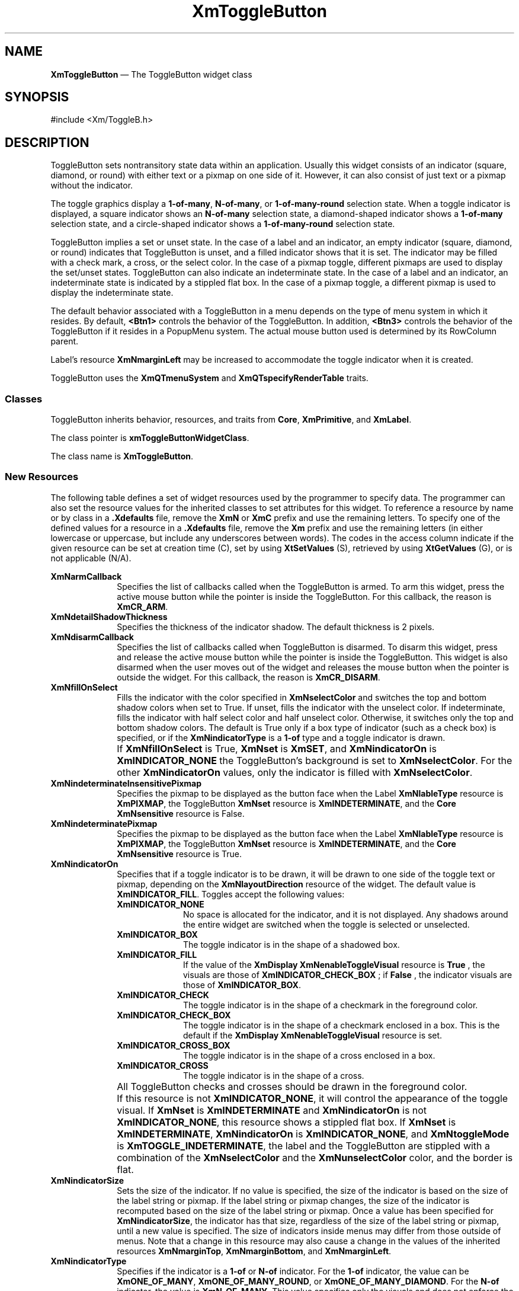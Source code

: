 '\" t
...\" ToggleBA.sgm /main/16 1996/09/25 13:46:15 cdedoc $
.de P!
.fl
\!!1 setgray
.fl
\\&.\"
.fl
\!!0 setgray
.fl			\" force out current output buffer
\!!save /psv exch def currentpoint translate 0 0 moveto
\!!/showpage{}def
.fl			\" prolog
.sy sed -e 's/^/!/' \\$1\" bring in postscript file
\!!psv restore
.
.de pF
.ie     \\*(f1 .ds f1 \\n(.f
.el .ie \\*(f2 .ds f2 \\n(.f
.el .ie \\*(f3 .ds f3 \\n(.f
.el .ie \\*(f4 .ds f4 \\n(.f
.el .tm ? font overflow
.ft \\$1
..
.de fP
.ie     !\\*(f4 \{\
.	ft \\*(f4
.	ds f4\"
'	br \}
.el .ie !\\*(f3 \{\
.	ft \\*(f3
.	ds f3\"
'	br \}
.el .ie !\\*(f2 \{\
.	ft \\*(f2
.	ds f2\"
'	br \}
.el .ie !\\*(f1 \{\
.	ft \\*(f1
.	ds f1\"
'	br \}
.el .tm ? font underflow
..
.ds f1\"
.ds f2\"
.ds f3\"
.ds f4\"
.ta 8n 16n 24n 32n 40n 48n 56n 64n 72n 
.TH "XmToggleButton" "library call"
.SH "NAME"
\fBXmToggleButton\fP \(em The ToggleButton widget class
.iX "XmToggleButton"
.iX "widget class" "ToggleButton"
.SH "SYNOPSIS"
.PP
.nf
#include <Xm/ToggleB\&.h>
.fi
.SH "DESCRIPTION"
.PP
ToggleButton sets nontransitory state data within an
application\&. Usually this widget consists of an indicator
(square, diamond, or round)
with either text or a pixmap on one side of it\&.
However, it can also consist of just text or a pixmap without the indicator\&.
.PP
The toggle graphics display a \fB1-of-many\fP, \fBN-of-many\fP, or
\fB1-of-many-round\fP selection state\&.
When a toggle indicator is displayed, a square indicator shows an
\fBN-of-many\fP
selection state, a diamond-shaped indicator shows a
\fB1-of-many\fP selection state, and a circle-shaped indicator shows a
\fB1-of-many-round\fP selection state\&.
.PP
ToggleButton
implies a set or unset state\&.
In the case of a label and an indicator, an
empty indicator (square, diamond, or round) indicates that ToggleButton
is unset, and a filled indicator shows that it is
set\&. The indicator may be filled with a check mark, a cross, or the
select color\&. In the case of a pixmap
toggle, different pixmaps are used to display the set/unset
states\&.
ToggleButton can also indicate an indeterminate state\&. In the case of
a label and an indicator, an indeterminate state is indicated by a
stippled flat box\&.
In the case of a pixmap toggle, a different pixmap is used to display
the indeterminate state\&.
.PP
The default behavior associated with a ToggleButton in a menu depends on
the type of menu system in which it resides\&.
By default, \fB<Btn1>\fP controls the behavior of the ToggleButton\&.
In addition, \fB<Btn3>\fP controls the behavior of the ToggleButton if
it resides in a PopupMenu system\&.
The actual mouse button used is determined by its RowColumn parent\&.
.PP
Label\&'s resource \fBXmNmarginLeft\fP may
be increased
to accommodate the toggle indicator when it is created\&.
.PP
ToggleButton uses the \fBXmQTmenuSystem\fP and
\fBXmQTspecifyRenderTable\fP traits\&.
.SS "Classes"
.PP
ToggleButton inherits behavior, resources, and traits from
\fBCore\fP, \fBXmPrimitive\fP, and \fBXmLabel\fP\&.
.PP
The class pointer is \fBxmToggleButtonWidgetClass\fP\&.
.PP
The class name is \fBXmToggleButton\fP\&.
.SS "New Resources"
.PP
The following table defines a set of widget resources used by the programmer
to specify data\&. The programmer can also set the resource values for the
inherited classes to set attributes for this widget\&. To reference a
resource by name or by class in a \fB\&.Xdefaults\fP file, remove the \fBXmN\fP or
\fBXmC\fP prefix and use the remaining letters\&. To specify one of the defined
values for a resource in a \fB\&.Xdefaults\fP file, remove the \fBXm\fP prefix and use
the remaining letters (in either lowercase or uppercase, but include any
underscores between words)\&.
The codes in the access column indicate if the given resource can be
set at creation time (C),
set by using \fBXtSetValues\fP (S),
retrieved by using \fBXtGetValues\fP (G), or is not applicable (N/A)\&.
.PP
.TS
tab() box;
c s s s s
l| l| l| l| l.
\fBXmToggleButton Resource Set\fP
\fBName\fP\fBClass\fP\fBType\fP\fBDefault\fP\fBAccess\fP
_____
XmNarmCallbackXmCArmCallbackXtCallbackListNULLC
_____
XmNdetailShadowThicknessXmCDetailShadowThicknessDimension2CSG
_____
XmNdisarmCallbackXmCDisarmCallbackXtCallbackListNULLC
_____
XmNfillOnSelectXmCFillOnSelectBooleandynamicCSG
_____
XmNindeterminatePixmapXmCIndeterminatePixmapPixmapXmUNSPECIFIED_PIXMAPCSG
_____
XmNindicatorOnXmCIndicatorOnunsigned charXmINDICATOR_FILLCSG
_____
XmNindicatorSizeXmCIndicatorSizeDimensiondynamicCSG
_____
XmNindicatorTypeXmCIndicatorTypeunsigned chardynamicCSG
_____
XmNselectColorXmCSelectColorPixeldynamicCSG
_____
XmNselectInsensitivePixmapXmCSelectInsensitivePixmapPixmapXmUNSPECIFIED_PIXMAPCSG
_____
XmNselectPixmapXmCSelectPixmapPixmapXmUNSPECIFIED_PIXMAPCSG
_____
XmNsetXmCSetunsigned charXmUNSETCSG
_____
XmNspacingXmCSpacingDimension4CSG
_____
XmNtoggleModeXmCToggleModeunsigned charXmTOGGLE_BOOLEANCSG
_____
XmNunselectColorXmCUnselectColorPixeldynamicCSG
_____
XmNvalueChangedCallbackXmCValueChangedCallbackXtCallbackListNULLC
_____
XmNvisibleWhenOffXmCVisibleWhenOffBooleandynamicCSG
_____
.TE
.IP "\fBXmNarmCallback\fP" 10
Specifies the list of callbacks called
when the ToggleButton is armed\&.
To arm this widget, press the active mouse button
while the pointer is inside the ToggleButton\&.
For this callback, the reason is \fBXmCR_ARM\fP\&.
.IP "\fBXmNdetailShadowThickness\fP" 10
Specifies the thickness of the indicator shadow\&. The
default thickness
is 2 pixels\&.
.IP "\fBXmNdisarmCallback\fP" 10
Specifies the list of callbacks called
when ToggleButton is disarmed\&.
To disarm this widget, press and release the active
mouse button while the pointer is inside the ToggleButton\&.
This widget is also disarmed
when the user moves out of the widget
and releases the mouse button when the pointer is outside the widget\&.
For this callback, the reason is \fBXmCR_DISARM\fP\&.
.IP "\fBXmNfillOnSelect\fP" 10
Fills the indicator with the color specified in
\fBXmNselectColor\fP and switches the top and bottom shadow
colors when set to True\&. If unset, fills the indicator with the
unselect color\&. If indeterminate, fills the indicator with
half select color and half unselect color\&. Otherwise, it switches
only the top
and bottom shadow colors\&. The default is
True only if a box type of indicator
(such as a check box) is specified, or if the \fBXmNindicatorType\fP is a
\fB1-of\fP type and a toggle indicator is drawn\&.
.IP "" 10
If \fBXmNfillOnSelect\fP is True, \fBXmNset\fP is \fBXmSET\fP, and
\fBXmNindicatorOn\fP is \fBXmINDICATOR_NONE\fP the ToggleButton\&'s
background is set to \fBXmNselectColor\fP\&. For the other
\fBXmNindicatorOn\fP values, only the indicator is filled with
\fBXmNselectColor\fP\&.
.IP "\fBXmNindeterminateInsensitivePixmap\fP" 10
Specifies the pixmap to be displayed as the button face when
the Label \fBXmNlableType\fP resource is \fBXmPIXMAP\fP,
the ToggleButton \fBXmNset\fP resource is \fBXmINDETERMINATE\fP,
and the \fBCore\fP \fBXmNsensitive\fP resource is False\&.
.IP "\fBXmNindeterminatePixmap\fP" 10
Specifies the pixmap to be displayed as the button face when
the Label \fBXmNlableType\fP resource is \fBXmPIXMAP\fP,
the ToggleButton \fBXmNset\fP resource is \fBXmINDETERMINATE\fP,
and the \fBCore\fP \fBXmNsensitive\fP resource is True\&.
.IP "\fBXmNindicatorOn\fP" 10
Specifies that if a toggle indicator is to be drawn, it will be drawn
to one side of the toggle
text or pixmap, depending on the \fBXmNlayoutDirection\fP resource of
the widget\&. The default value is \fBXmINDICATOR_FILL\fP\&.
Toggles accept the following values:
.RS
.IP "\fBXmINDICATOR_NONE\fP" 10
No space is allocated
for the indicator, and it is not displayed\&. Any shadows around the
entire widget are switched when the toggle is selected or unselected\&.
.IP "\fBXmINDICATOR_BOX\fP" 10
The toggle indicator is in the shape of a shadowed box\&.
.IP "\fBXmINDICATOR_FILL\fP" 10
If the value of the
\fBXmDisplay XmNenableToggleVisual\fP
resource is
\fBTrue\fP
, the visuals are those of
\fBXmINDICATOR_CHECK_BOX\fP
; if
\fBFalse\fP
, the indicator visuals are those of
\fBXmINDICATOR_BOX\fP\&.
.IP "\fBXmINDICATOR_CHECK\fP" 10
The toggle indicator is in the shape of a checkmark in the
foreground color\&.
.IP "\fBXmINDICATOR_CHECK_BOX\fP" 10
The toggle indicator is in the shape of a checkmark enclosed in a box\&.
This is the default if the \fBXmDisplay XmNenableToggleVisual\fP
resource is set\&.
.IP "\fBXmINDICATOR_CROSS_BOX\fP" 10
The toggle indicator is in the shape of a cross enclosed in a box\&.
.IP "\fBXmINDICATOR_CROSS\fP" 10
The toggle indicator is in the shape of a cross\&.
.RE
.IP "" 10
All ToggleButton checks and crosses should be drawn in the
foreground color\&.
.IP "" 10
If this resource is not \fBXmINDICATOR_NONE\fP, it will control the
appearance of the toggle visual\&. If \fBXmNset\fP is
\fBXmINDETERMINATE\fP and \fBXmNindicatorOn\fP is not
\fBXmINDICATOR_NONE\fP, this resource
shows a stippled flat box\&.
If \fBXmNset\fP is \fBXmINDETERMINATE\fP, \fBXmNindicatorOn\fP is
\fBXmINDICATOR_NONE\fP, and \fBXmNtoggleMode\fP is
\fBXmTOGGLE_INDETERMINATE\fP, the label and the ToggleButton are stippled with
a combination of the \fBXmNselectColor\fP and
the \fBXmNunselectColor\fP color,
and the border is flat\&.
.IP "\fBXmNindicatorSize\fP" 10
Sets the size of the indicator\&.
If no value is specified, the size of the indicator is based on the size
of the label string or pixmap\&.
If the label string or pixmap changes, the size of the indicator is
recomputed based on the size of the label string or pixmap\&.
Once a value has been specified for \fBXmNindicatorSize\fP, the
indicator has that size, regardless of the size of the label string or
pixmap, until a new value is specified\&.
The size of indicators inside menus may differ from those outside of menus\&.
Note that a change in this resource may also cause a change in the
values of the inherited resources \fBXmNmarginTop\fP,
\fBXmNmarginBottom\fP, and \fBXmNmarginLeft\fP\&.
.IP "\fBXmNindicatorType\fP" 10
Specifies if the indicator is a \fB1-of\fP or
\fBN-of\fP indicator\&. For the \fB1-of\fP indicator, the
value can be \fBXmONE_OF_MANY\fP,
\fBXmONE_OF_MANY_ROUND\fP, or
\fBXmONE_OF_MANY_DIAMOND\fP\&.
For the \fBN-of\fP indicator,
the value is \fBXmN_OF_MANY\fP\&.
This value specifies only the visuals and does not enforce the
behavior\&. When the ToggleButton is in a radio box, the default is
\fBXmONE_OF_MANY\fP; otherwise,
the default is
\fBXmN_OF_MANY\fP\&. Legal values
are:
.RS
.IP "\fBXmONE_OF_MANY\fP" 10
When the Display \fBXmNenableToggleVisual\fP
resource is set,
indicators are drawn with the same appearance as
\fBXmONE_OF_MANY_ROUND\fP;
otherwise, they appear the same as
\fBXmONE_OF_MANY_DIAMOND\fP\&.
.IP "\fBXmN_OF_MANY\fP" 10
The indicators are drawn as specified by the
\fBXmNindicatorOn\fP
resource\&.
.IP "\fBXmONE_OF_MANY_ROUND\fP" 10
A shadowed circle\&.
.IP "\fBXmONE_OF_MANY_DIAMOND\fP" 10
A shadowed diamond\&.
.RE
.IP "\fBXmNselectColor\fP" 10
Allows the application to specify what color fills
the center of the square, diamond-shaped, or round indicator when it is set\&.
If this color is the same as either the top or the bottom shadow color of the
indicator, a one-pixel-wide margin is left between the shadows and the fill;
otherwise, it is filled completely\&.
The results of this resource depend on the value of the Display
resource \fBXmNenableToggleColor\fP\&. A value of True causes the fill
color to use the \fBXmHIGHLIGHT_COLOR\fP color by default\&. A value of
False causes the fill
color to use the background color\&.
This resource\&'s default for a color display is a color between the background
and the bottom shadow color\&. For a monochrome display, the default is set to
the foreground color\&. To set the background of the button to
\fBXmNselectColor\fP when \fBXmNindicatorOn\fP is \fBXmINDICATOR_NONE\fP,
the value of
\fBXmNfillOnSelect\fP must be explicitly set to True\&.
.IP "" 10
This resource is also used as the background color when all of the following conditions
are met: the button is armed in a menu, the
\fBXmNenableEtchedInMenu\fP resource is \fBTrue\fP,
the \fBXmNindicatorOn\fP resource is \fBFalse\fP, and the
\fBXmNfillOnSelect\fP resource is \fBTrue\fP\&.
.IP "" 10
This resource can take the following values:
.RS
.IP "\fBXmDEFAULT_SELECT_COLOR\fP" 10
Is the same as the current dynamic default, which is a color between
the background and the bottom shadow color\&.
.IP "\fBXmREVERSED_GROUND_COLORS\fP" 10
Forces the select color to the
foreground color and causes the default color of any text rendered over the
select color to be in the background color\&.
.IP "\fBXmHIGHLIGHT_COLOR\fP" 10
Forces the fill color to use the highlight color\&.
.RE
.IP "\fBXmNselectInsensitivePixmap\fP" 10
Specifies a pixmap used as the button face when the ToggleButton is selected,
the button is insensitive, and the Label resource
\fBXmNlabelType\fP is set to \fBXmPIXMAP\fP\&.
If the ToggleButton is unselected and the button is insensitive,
the pixmap in
\fBXmNlabelInsensitivePixmap\fP is used as the button face\&.
If no value is specified for \fBXmNlabelInsensitivePixmap\fP, that
resource is set to the value specified for
\fBXmNselectInsensitivePixmap\fP\&.
.IP "\fBXmNselectPixmap\fP" 10
Specifies the pixmap to be used as the button
face when \fBXmNlabelType\fP is \fBXmPIXMAP\fP and
the ToggleButton is selected\&.
When the ToggleButton is unselected,
the pixmap specified in the Label\&'s \fBXmNlabelPixmap\fP is used\&.
If no value is specified for \fBXmNlabelPixmap\fP, that resource is set
to the value specified for \fBXmNselectPixmap\fP\&.
.IP "\fBXmNset\fP" 10
Represents the state of the ToggleButton\&.
A value of \fBXmUNSET\fP indicates that the ToggleButton is not set\&.
A value of \fBXmSET\fP indicates that the ToggleButton is set\&.
A value of \fBXmINDETERMINATE\fP indicates that the
ToggleButton is in an indeterminate state (neither set nor unset)\&.
The ToggleButton states cycle through in the order of \fBXmSET\fP,
\fBXmINDETERMINATE\fP (if \fBXmNtoggleMode\fP is set to
\fBXmTOGGLE_INDETERMINATE\fP), and \fBXmUNSET\fP, and then
back around to \fBXmSET\fP\&. If \fBXmNtoggleMode\fP is
set to \fBXmTOGGLE_BOOLEAN\fP, then the ToggleButton states cycle
through in the order of \fBXmSET\fP, then \fBXmUNSET\fP, and then
back around to \fBXmSET\fP\&.
Setting this resource sets the state of the
ToggleButton\&.
.IP "\fBXmNspacing\fP" 10
Specifies the amount of spacing between the toggle indicator and the
toggle label (text or pixmap)\&.
.IP "\fBXmNtoggleMode\fP" 10
Specifies the mode of the ToggleButton as either
\fBXmTOGGLE_BOOLEAN\fP or \fBXmTOGGLE_INDETERMINATE\fP\&. The
\fBXmTOGGLE_INDETERMINATE\fP value allows the \fBXmNset\fP resource to
be able to accept the values \fBXmINDETERMINATE\fP, \fBXmSET\fP, and
\fBXmUNSET\fP\&. The \fBXmNtoggleMode\fP resource is forced to
\fBXmTOGGLE_BOOLEAN\fP if the toggle is in an \fBXmRowColumn\fP widget
whose radio behavior is \fBXmONE_OF_MANY\fP\&. In
\fBXmTOGGLE_BOOLEAN\fP mode, the \fBXmNset\fP resource can only accept
\fBXmSET\fP and \fBXmUNSET\fP\&.
.IP "\fBXmNunselectColor\fP" 10
Allows the application to specify what color fills
the center of the square, diamond-shaped, or round indicator when it
is not set\&.
If this color is the same as either the top or the bottom shadow color of the
indicator, a one-pixel-wide margin is left between the shadows and the fill;
otherwise, it is filled completely\&.
This resource\&'s default for a color display is \fBXmNbackground\fP\&.
For a monochrome display, the default is set to
the background color\&. To set the background of the button to
\fBXmNunselectColor\fP when \fBXmNindicatorOn\fP is
\fBXmINDICATOR_NONE\fP, the value of
\fBXmNfillOnSelect\fP must be explicitly set to True\&. This resource
acts like the \fBXmNselectColor\fP resource, but for the case when
\fBXmNset\fP is \fBXmUNSET\fP\&.
.IP "\fBXmNvalueChangedCallback\fP" 10
Specifies the list of callbacks called
when the ToggleButton value
is changed\&. To change the value,
press and release the active mouse button while the pointer
is inside the ToggleButton\&. This action
also causes this widget to be disarmed\&.
For this callback, the reason is \fBXmCR_VALUE_CHANGED\fP\&.
.IP "\fBXmNvisibleWhenOff\fP" 10
Indicates that the toggle indicator is visible in the unselected state when
the Boolean value is True\&.
When the ToggleButton is in a menu, the default value is False\&.
When the ToggleButton is in a RadioBox, the default value is True\&.
.SS "Inherited Resources"
.PP
ToggleButton inherits behavior and resources from the
superclasses described in the following tables\&.
For a complete description of each resource, refer to the
reference page for that superclass\&.
.PP
.TS
tab() box;
c s s s s
l| l| l| l| l.
\fBXmLabel Resource Set\fP
\fBName\fP\fBClass\fP\fBType\fP\fBDefault\fP\fBAccess\fP
_____
XmNacceleratorXmCAcceleratorStringNULLCSG
_____
XmNacceleratorTextXmCAcceleratorTextXmStringNULLCSG
_____
XmNalignmentXmCAlignmentunsigned chardynamicCSG
_____
XmNfontListXmCFontListXmFontListdynamicCSG
_____
XmNlabelInsensitivePixmapXmCLabelInsensitivePixmapPixmapXmUNSPECIFIED_PIXMAPCSG
_____
XmNlabelPixmapXmCLabelPixmapPixmapXmUNSPECIFIED_PIXMAPCSG
_____
XmNlabelStringXmCXmStringXmStringdynamicCSG
_____
XmNlabelTypeXmCLabelTypeunsigned charXmSTRINGCSG
_____
XmNmarginBottomXmCMarginBottomDimensiondynamicCSG
_____
XmNmarginHeightXmCMarginHeightDimension2CSG
_____
XmNmarginLeftXmCMarginLeftDimensiondynamicCSG
_____
XmNmarginRightXmCMarginRightDimension0CSG
_____
XmNmarginTopXmCMarginTopDimensiondynamicCSG
_____
XmNmarginWidthXmCMarginWidthDimension2CSG
_____
XmNmnemonicXmCMnemonicKeySymNULLCSG
_____
XmNmnemonicCharSetXmCMnemonicCharSetStringXmFONTLIST_DEFAULT_TAGCSG
_____
XmNpixmapPlacementXmCPixmapPlacementunsigned intXmPIXMAP_LEFTCSG
_____
XmNpixmapTextPaddingXmCSpaceDimension2CSG
_____
XmNrecomputeSizeXmCRecomputeSizeBooleanTrueCSG
_____
XmNrenderTableXmCRenderTableXmRenderTabledynamicCSG
_____
XmNstringDirectionXmCStringDirectionXmStringDirectiondynamicCSG
_____
.TE
.PP
.TS
tab() box;
c s s s s
l| l| l| l| l.
\fBXmPrimitive Resource Set\fP
\fBName\fP\fBClass\fP\fBType\fP\fBDefault\fP\fBAccess\fP
_____
XmNbottomShadowColorXmCBottomShadowColorPixeldynamicCSG
_____
XmNbottomShadowPixmapXmCBottomShadowPixmapPixmapXmUNSPECIFIED_PIXMAPCSG
_____
XmNconvertCallbackXmCCallbackXtCallbackListNULLC
_____
XmNforegroundXmCForegroundPixeldynamicCSG
_____
XmNhelpCallbackXmCCallbackXtCallbackListNULLC
_____
XmNhighlightColorXmCHighlightColorPixeldynamicCSG
_____
XmNhighlightOnEnterXmCHighlightOnEnterBooleanFalseCSG
_____
XmNhighlightPixmapXmCHighlightPixmapPixmapdynamicCSG
_____
XmNhighlightThicknessXmCHighlightThicknessDimension2CSG
_____
XmNlayoutDirectionXmCLayoutDirectionXmDirectiondynamicCG
_____
XmNnavigationTypeXmCNavigationTypeXmNavigationTypeXmNONECSG
_____
XmNpopupHandlerCallbackXmCCallbackXtCallbackListNULLC
_____
XmNshadowThicknessXmCShadowThicknessDimensiondynamicCSG
_____
XmNtopShadowColorXmCTopShadowColorPixeldynamicCSG
_____
XmNtopShadowPixmapXmCTopShadowPixmapPixmapdynamicCSG
_____
XmNtraversalOnXmCTraversalOnBooleanTrueCSG
_____
XmNunitTypeXmCUnitTypeunsigned chardynamicCSG
_____
XmNuserDataXmCUserDataXtPointerNULLCSG
_____
.TE
.PP
.TS
tab() box;
c s s s s
l| l| l| l| l.
\fBCore Resource Set\fP
\fBName\fP\fBClass\fP\fBType\fP\fBDefault\fP\fBAccess\fP
_____
XmNacceleratorsXmCAcceleratorsXtAcceleratorsdynamicCSG
_____
XmNancestorSensitiveXmCSensitiveBooleandynamicG
_____
XmNbackgroundXmCBackgroundPixeldynamicCSG
_____
XmNbackgroundPixmapXmCPixmapPixmapXmUNSPECIFIED_PIXMAPCSG
_____
XmNborderColorXmCBorderColorPixelXtDefaultForegroundCSG
_____
XmNborderPixmapXmCPixmapPixmapXmUNSPECIFIED_PIXMAPCSG
_____
XmNborderWidthXmCBorderWidthDimension0CSG
_____
XmNcolormapXmCColormapColormapdynamicCG
_____
XmNdepthXmCDepthintdynamicCG
_____
XmNdestroyCallbackXmCCallbackXtCallbackListNULLC
_____
XmNheightXmCHeightDimensiondynamicCSG
_____
XmNinitialResourcesPersistentXmCInitialResourcesPersistentBooleanTrueC
_____
XmNmappedWhenManagedXmCMappedWhenManagedBooleanTrueCSG
_____
XmNscreenXmCScreenScreen *dynamicCG
_____
XmNsensitiveXmCSensitiveBooleanTrueCSG
_____
XmNtranslationsXmCTranslationsXtTranslationsdynamicCSG
_____
XmNwidthXmCWidthDimensiondynamicCSG
_____
XmNxXmCPositionPosition0CSG
_____
XmNyXmCPositionPosition0CSG
_____
.TE
.SS "Callback Information"
.PP
A pointer to the following structure is passed to each callback:
.PP
.nf
typedef struct
{
        int \fIreason\fP;
        XEvent \fI* event\fP;
        int \fIset\fP;
} XmToggleButtonCallbackStruct;
.fi
.IP "\fIreason\fP" 10
Indicates why the callback was invoked
.IP "\fIevent\fP" 10
Points to the \fBXEvent\fP that triggered the callback
.IP "\fIset\fP" 10
Reflects the ToggleButton\&'s state, either
\fBXmSET\fP (selected), \fBXmUNSET\fP (unselected), or
\fBXmINDETERMINATE\fP (neither)\&.
Note that the reported state is the state that the ToggleButton
is in after the \fIevent\fP has been processed\&. For example,
suppose that a user clicks on a ToggleButton to change it from
the unselected state to the selected state\&. In this case,
ToggleButton changes the value of \fIset\fP from \fBXmUNSET\fP
to \fBXmSET\fP prior to calling the callback\&.
.SS "Translations"
.PP
\fBXmToggleButton\fP includes translations from \fIPrimitive\fP\&.
Additional \fBXmToggleButton\fP translations for buttons not in a
menu system are described in the following list\&.
.PP
Note that altering translations in \fB#override\fP
or \fB#augment\fP mode is undefined\&.
.PP
The following key names are listed in the
X standard key event translation table syntax\&.
This format is the one used by Motif to
specify the widget actions corresponding to a given key\&.
A brief overview of the format is provided under
\fBVirtualBindings\fP(3)\&.
For a complete description of the format, please refer to the
X Toolkit Instrinsics Documentation\&.
.IP "\fBc<Btn1Down>\fP:" 10
ButtonTakeFocus()
.IP "\fB\(apc\fP\fB<Btn1Down>\fP:" 10
Arm()
.IP "\fB\(apc\fP\fB<Btn1Up>\fP:" 10
Select() Disarm()
.IP "\fB<Btn2Down>\fP:" 10
ProcessDrag()
.IP "\fB:\fP\fB<Key>\fP\fB<osfActivate>\fP:" 10
PrimitiveParentActivate()
.IP "\fB:\fP\fB<Key>\fP\fB<osfCancel>\fP:" 10
PrimitiveParentCancel()
.IP "\fB:\fP\fB<Key>\fP\fB<osfSelect>\fP:" 10
ArmAndActivate()
.IP "\fB:\fP\fB<Key>\fP\fB<osfHelp>\fP:" 10
Help()
.IP "\fB\(aps \(apm \(apa\fP \fB<Key>\fP\fBReturn\fP:" 10
PrimitiveParentActivate()
.IP "\fB\(aps \(apm \(apa\fP \fB<Key>\fP\fBspace\fP:" 10
ArmAndActivate()
.PP
\fBXmToggleButton\fP inherits menu traversal translations
from \fBXmLabel\fP\&.
Additional \fBXmToggleButton\fP translations for \fBToggleButtons\fP in a
menu system are described in the following list\&.
In a Popup menu system, \fB<Btn3>\fP also performs the \fB<Btn1>\fP
actions\&.
.IP "\fB<Btn2Down>\fP:" 10
ProcessDrag()
.IP "\fBc<Btn1Down>\fP:" 10
MenuButtonTakeFocus()
.IP "\fBc<Btn1Up>\fP:" 10
MenuButtonTakeFocusUp()
.IP "\fB\(apc\fP\fB<BtnDown>\fP:" 10
BtnDown()
.IP "\fB\(apc\fP\fB<BtnUp>\fP:" 10
BtnUp()
.IP "\fB:\fP\fB<Key>\fP\fB<osfSelect>\fP:" 10
ArmAndActivate()
.IP "\fB:\fP\fB<Key>\fP\fB<osfActivate>\fP:" 10
ArmAndActivate()
.IP "\fB:\fP\fB<Key>\fP\fB<osfHelp>\fP:" 10
Help()
.IP "\fB:\fP\fB<Key>\fP\fB<osfCancel>\fP:" 10
MenuEscape()
.IP "\fB\(aps \(apm \(apa\fP \fB<Key>\fP\fBReturn\fP:" 10
ArmAndActivate()
.IP "\fB\(aps \(apm \(apa\fP \fB<Key>\fP\fBspace\fP:" 10
ArmAndActivate()
.SS "Action Routines"
.PP
The \fBXmToggleButton\fP action routines are
.IP "Arm():" 10
If the button was previously unset, this action does the following:
if \fBXmNindicatorOn\fP is True, it draws the indicator shadow so that
the indicator looks pressed; if \fBXmNfillOnSelect\fP is True, it fills
the indicator with the color specified by \fBXmNselectColor\fP\&.
If \fBXmNindicatorOn\fP is False, it draws the
button shadow so
that the
button looks pressed\&.
If \fBXmNlabelType\fP is \fBXmPIXMAP\fP, the \fBXmNselectPixmap\fP is
used as the button face\&.
This action calls the \fBXmNarmCallback\fP callbacks\&.
.IP "" 10
If the button was previously set, this action does the following:
if both \fBXmNindicatorOn\fP and \fBXmNvisibleWhenOff\fP are True, it
draws the indicator shadow so that the indicator looks raised; if
\fBXmNfillOnSelect\fP is True, it fills the indicator with the
background color\&.
If \fBXmNindicatorOn\fP is False, it draws the button shadow
so that the button looks raised\&.
If \fBXmNlabelType\fP is \fBXmPIXMAP\fP, the \fBXmNlabelPixmap\fP is
used as the button face\&.
This action calls the \fBXmNarmCallback\fP callbacks\&.
.IP "ArmAndActivate():" 10
If the ToggleButton was previously set, unsets it; if the ToggleButton
was previously unset, sets it\&.
.IP "" 10
In a menu, this action
unposts all menus in the menu hierarchy\&.
Unless the button is already armed,
it calls the \fBXmNarmCallback\fP callbacks\&.
This action calls the \fBXmNvalueChangedCallback\fP and
\fBXmNdisarmCallback\fP callbacks\&.
.IP "" 10
Outside a menu, if the button was previously unset, this action does the
following:
if \fBXmNindicatorOn\fP is True, it draws the indicator shadow so that
the indicator looks pressed; if \fBXmNfillOnSelect\fP is True, it fills
the indicator with the color specified by
\fBXmNselectColor\fP\&.
If \fBXmNindicatorOn\fP is False, it draws the button shadow so that the
button looks pressed\&.
If \fBXmNlabelType\fP is \fBXmPIXMAP\fP, the \fBXmNselectPixmap\fP is
used as the button face\&.
This action calls the \fBXmNarmCallback\fP, \fBXmNvalueChangedCallback\fP, and
\fBXmNdisarmCallback\fP callbacks\&.
.IP "" 10
Outside a menu, if the button was previously set, this action does the
following:
if both \fBXmNindicatorOn\fP and \fBXmNvisibleWhenOff\fP are True, it
draws the indicator shadow so that the indicator looks raised; if
\fBXmNfillOnSelect\fP is True, it fills the indicator with the
background color\&.
If \fBXmNindicatorOn\fP is False, it draws the button shadow so that the
button looks raised\&.
If \fBXmNlabelType\fP is \fBXmPIXMAP\fP, the \fBXmNlabelPixmap\fP is
used as the button face\&.
This action calls the \fBXmNarmCallback\fP, \fBXmNvalueChangedCallback\fP, and
\fBXmNdisarmCallback\fP callbacks\&.
.IP "BtnDown():" 10
This action unposts any menus posted by the ToggleButton\&'s parent menu,
disables keyboard traversal for the menu, and enables mouse traversal
for the menu\&.
It draws the shadow in the armed state
and, unless the button is already armed, calls the \fBXmNarmCallback\fP
callbacks\&.
.IP "BtnUp():" 10
This action unposts all menus in the menu hierarchy\&.
If the ToggleButton was previously set, unsets it; if the ToggleButton
was previously unset, sets it\&.
It calls the \fBXmNvalueChangedCallback\fP callbacks and then the
\fBXmNdisarmCallback\fP callbacks\&.
.IP "ButtonTakeFocus():" 10
Causes the ToggleButton to take keyboard focus
when \fBCtrl<Btn1Down>\fP is pressed, without activating the widget\&.
.IP "Disarm():" 10
Calls the callbacks for \fBXmNdisarmCallback\fP\&.
.IP "Help():" 10
In a Pulldown or Popup MenuPane, unposts all menus in the menu hierarchy
and restores keyboard focus to the widget that had the focus before
the menu system was entered\&.
Calls the callbacks for \fBXmNhelpCallback\fP if any exist\&.
If there are no help callbacks for this widget, this action calls the
help callbacks for the nearest ancestor that has them\&.
.IP "MenuShellPopdownOne():" 10
In a toplevel Pulldown MenuPane from a MenuBar, unposts the menu,
disarms the MenuBar CascadeButton and the MenuBar, and restores keyboard
focus to the widget that had the focus before the MenuBar was
entered\&.
In other Pulldown MenuPanes, unposts the menu\&.
.IP "" 10
In a Popup MenuPane, unposts the menu and restores keyboard focus to the
widget from which the menu was posted\&.
.IP "ProcessDrag():" 10
Drags the contents of a ToggleButton label, identified when
\fBBTransfer\fP is pressed\&.
This action sets the \fBXmNconvertProc\fP of the DragContext to a
function that calls the \fBXmNconvertCallback\fP procedures, possibly
multiple times, for the \fB_MOTIF_DROP\fP selection\&.
This action is undefined for ToggleButtons used in a menu system\&.
.IP "Select():" 10
If the pointer is within the button, takes the following actions:
If the button was previously unset, sets it; if the button was
previously set, unsets it\&.
This action calls the \fBXmNvalueChangedCallback\fP callbacks\&.
.SS "Additional Behavior"
.PP
This widget has the following additional behavior:
.IP "\fB<EnterWindow>\fP:" 10
In a menu, if keyboard traversal is enabled, this action does nothing\&.
Otherwise, it draws the shadow in the armed state and calls the
\fBXmNarmCallback\fP callbacks\&.
.IP "" 10
If the ToggleButton is not in a menu and the cursor leaves and then
reenters the ToggleButton\&'s window while the button is pressed, this
action restores the button\&'s armed appearance\&.
.IP "\fB<LeaveWindow>\fP:" 10
In a menu, if keyboard traversal is enabled, this action does nothing\&.
Otherwise, it draws the shadow in the unarmed state and calls the
\fBXmNdisarmCallback\fP callbacks\&.
.IP "" 10
If the ToggleButton is not in a menu and the cursor leaves the
ToggleButton\&'s window while the button is pressed, this action restores
the button\&'s unarmed appearance\&.
.SS "Virtual Bindings"
.PP
The bindings for virtual keys are vendor specific\&.
For information about bindings for virtual buttons and keys, see \fBVirtualBindings\fP(3)\&.
.SH "RELATED"
.PP
\fBCore\fP(3),
\fBXmCreateRadioBox\fP(3),
\fBXmCreateToggleButton\fP(3),
\fBXmLabel\fP(3),
\fBXmPrimitive\fP(3),
\fBXmRowColumn\fP(3),
\fBXmToggleButtonGetState\fP(3),
\fBXmToggleButtonSetState\fP(3),
\fBXmVaCreateToggleButton\fP(3),
\fBXmVaCreateManagedToggleButton\fP(3)\&.
